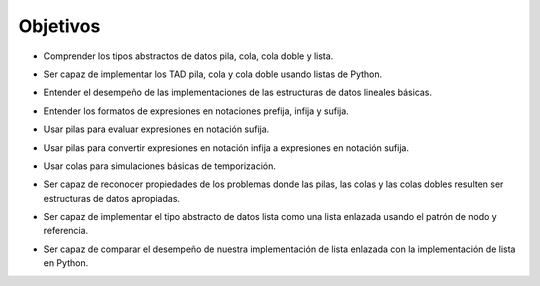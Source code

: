 ..  Copyright (C)  Brad Miller, David Ranum
    This work is licensed under the Creative Commons Attribution-NonCommercial-ShareAlike 4.0 International License. To view a copy of this license, visit http://creativecommons.org/licenses/by-nc-sa/4.0/.


Objetivos
---------

-  Comprender los tipos abstractos de datos pila, cola, cola doble y lista.

.. -  To understand the abstract data types stack, queue, deque, and list.

-  Ser capaz de implementar los TAD pila, cola y cola doble usando listas de Python.

.. -  To be able to implement the ADTs stack, queue, and deque using Python lists.

-  Entender el desempeño de las implementaciones de las estructuras de datos lineales básicas.

.. -  To understand the performance of the implementations of basic linear data structures.

-  Entender los formatos de expresiones en notaciones prefija, infija y sufija.

.. -  To understand prefix, infix, and postfix expression formats.

-  Usar pilas para evaluar expresiones en notación sufija.

.. -  To use stacks to evaluate postfix expressions.

-  Usar pilas para convertir expresiones en notación infija a expresiones en notación sufija.

.. -  To use stacks to convert expressions from infix to postfix.

-  Usar colas para simulaciones básicas de temporización.

.. -  To use queues for basic timing simulations.

-  Ser capaz de reconocer propiedades de los problemas donde las pilas, las colas y las colas dobles resulten ser estructuras de datos apropiadas.

.. -  To be able to recognize problem properties where stacks, queues, and deques are appropriate data structures.

-  Ser capaz de implementar el tipo abstracto de datos lista como una lista enlazada usando el patrón de nodo y referencia.

.. -  To be able to implement the abstract data type list as a linked list using the node and reference pattern.

-  Ser capaz de comparar el desempeño de nuestra implementación de lista enlazada con la implementación de lista en Python.

.. -  To be able to compare the performance of our linked list implementation with Python’s list implementation.
